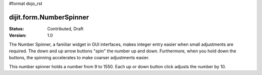 #format dojo_rst

dijit.form.NumberSpinner
=============================

:Status: Contributed, Draft
:Version: 1.0

The Number Spinner, a familiar widget in GUI interfaces, makes integer entry easier when small adjustments are required. The down and up arrow buttons "spin" the number up and down.  Furthermore, when you hold down the buttons, the spinning accelerates to make coarser adjustments easier.

.. cv-compound::

This number spinner holds a number from 9 to 1550.  Each up or down button click adjusts the number by 10.  

.. cv::javascript

      <script type="text/javascript">
        dojo.require("dijit.form.NumberSpinner");
      </script>

.. cv::html

   <input dojoType="dijit.form.NumberSpinner"
        value="1000"
        smallDelta="10"
        constraints="{min:9,max:1550,places:0}"
        maxlength="20"
        id="integerspinner2"/>
